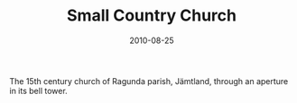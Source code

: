#+TITLE: Small Country Church
#+DATE: 2010-08-25
#+CATEGORIES[]: Photos

The 15th century church of Ragunda parish, Jämtland, through an aperture
in its bell tower.
